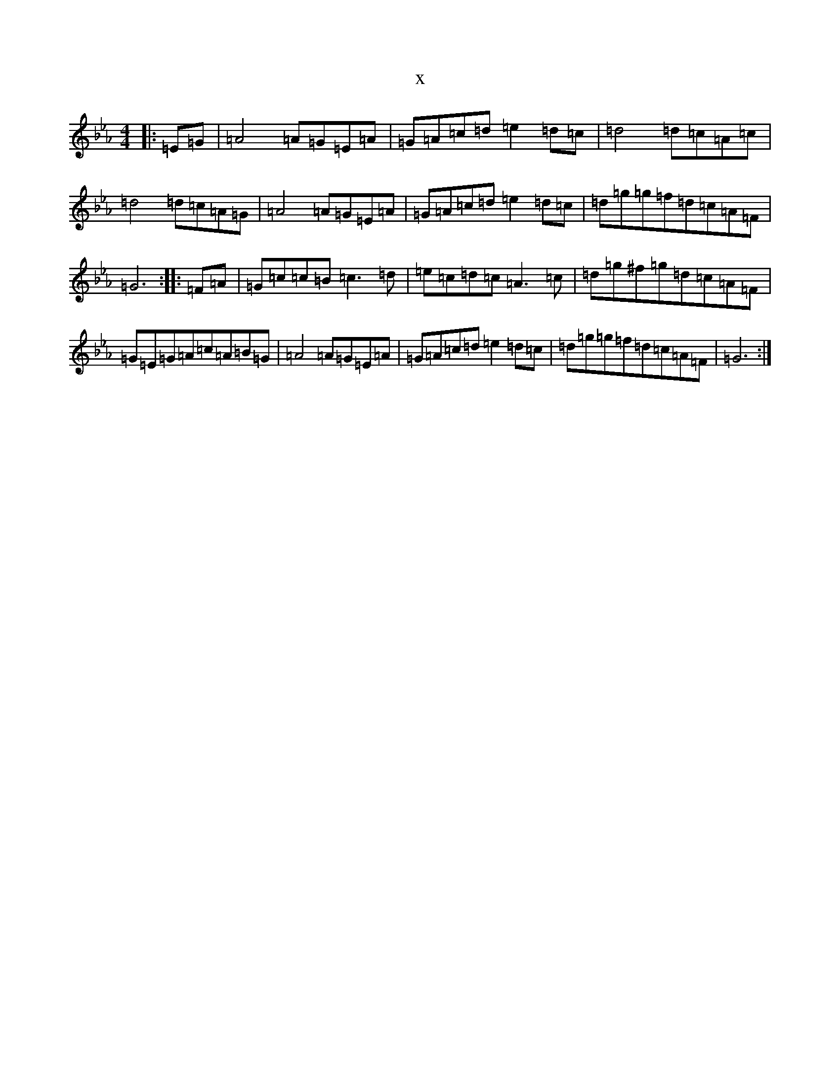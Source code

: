 X:18680
T:x
L:1/8
M:4/4
K: C minor
|:=E=G|=A4=A=G=E=A|=G=A=c=d=e2=d=c|=d4=d=c=A=c|=d4=d=c=A=G|=A4=A=G=E=A|=G=A=c=d=e2=d=c|=d=g=g=f=d=c=A=F|=G6:||:=F=A|=G=c=c=B=c3=d|=e=c=d=c=A3=c|=d=g^f=g=d=c=A=F|=G=E=G=A=c=A=B=G|=A4=A=G=E=A|=G=A=c=d=e2=d=c|=d=g=g=f=d=c=A=F|=G6:|
